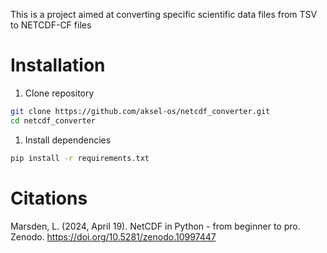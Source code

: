 This is a project aimed at converting specific scientific data files from TSV to NETCDF-CF files

* Installation

1. Clone repository
#+begin_src sh
  git clone https://github.com/aksel-os/netcdf_converter.git
  cd netcdf_converter
#+end_src


  2. Install dependencies
#+begin_src sh
  pip install -r requirements.txt
#+end_src


* Citations
Marsden, L. (2024, April 19). NetCDF in Python - from beginner to pro. Zenodo. https://doi.org/10.5281/zenodo.10997447
